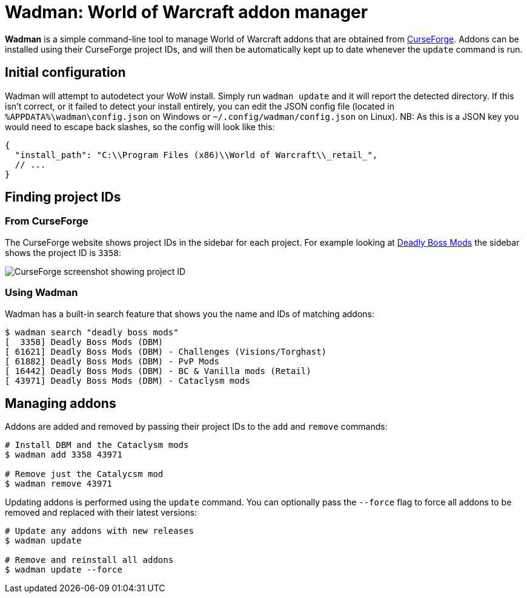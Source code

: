 = Wadman: World of Warcraft addon manager

*Wadman* is a simple command-line tool to manage World of Warcraft addons that are
obtained from https://www.curseforge.com/wow/addons[CurseForge]. Addons can be
installed using their CurseForge project IDs, and will then be automatically
kept up to date whenever the `update` command is run.

== Initial configuration

Wadman will attempt to autodetect your WoW install. Simply run `wadman update`
and it will report the detected directory. If this isn't correct, or it failed
to detect your install entirely, you can edit the JSON config file (located in
`%APPDATA%\wadman\config.json` on Windows or `~/.config/wadman/config.json` on
Linux). NB: As this is a JSON key you would need to escape back slashes, so
the config will look like this:

[source,json]
----
{
  "install_path": "C:\\Program Files (x86)\\World of Warcraft\\_retail_",
  // ...
}
----

== Finding project IDs

=== From CurseForge

The CurseForge website shows project IDs in the sidebar for each project.
For example looking at https://www.curseforge.com/wow/addons/deadly-boss-mods[Deadly Boss Mods]
the sidebar shows the project ID is `3358`:

image::docs/projectid.png[CurseForge screenshot showing project ID]

=== Using Wadman

Wadman has a built-in search feature that shows you the name and IDs of matching
addons:

[source]
----
$ wadman search "deadly boss mods"
[  3358] Deadly Boss Mods (DBM)
[ 61621] Deadly Boss Mods (DBM) - Challenges (Visions/Torghast)
[ 61882] Deadly Boss Mods (DBM) - PvP Mods
[ 16442] Deadly Boss Mods (DBM) - BC & Vanilla mods (Retail)
[ 43971] Deadly Boss Mods (DBM) - Cataclysm mods
----

== Managing addons

Addons are added and removed by passing their project IDs to the `add` and `remove`
commands:

[source]
----
# Install DBM and the Cataclysm mods
$ wadman add 3358 43971

# Remove just the Catalycsm mod
$ wadman remove 43971
----

Updating addons is performed using the `update` command. You can optionally pass the
`--force` flag to force all addons to be removed and replaced with their latest versions:

[source]
----
# Update any addons with new releases
$ wadman update

# Remove and reinstall all addons
$ wadman update --force
----
